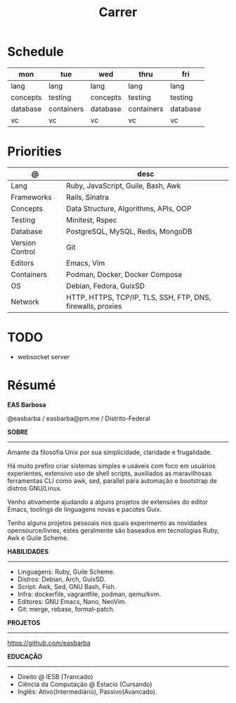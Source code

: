 #+TITLE: Carrer

* Schedule
| mon      | tue        | wed      | thru       | fri      |
|----------+------------+----------+------------+----------|
| lang     | lang       | lang     | lang       | lang     |
| concepts | testing    | concepts | testing    | testing  |
| database | containers | database | containers | database |
| vc       | vc         | vc       | vc         | vc       |

* Priorities
| @               | desc                                                        |
|-----------------+-------------------------------------------------------------|
| Lang            | Ruby, JavaScript, Guile, Bash, Awk                          |
| Frameworks      | Rails, Sinatra                                              |
| Concepts        | Data Structure, Algorithms, APIs, OOP                       |
| Testing         | Minitest, Rspec                                             |
| Database        | PostgreSQL, MySQL, Redis, MongoDB                           |
| Version Control | Git                                                         |
| Editors         | Emacs, Vim                                                  |
| Containers      | Podman, Docker, Docker Compose                              |
| OS              | Debian, Fedora, GuixSD                                      |
| Network         | HTTP, HTTPS, TCP/IP, TLS, SSH, FTP, DNS, firewalls, proxies |

* TODO
- websocket server

* Résumé
#+OPTIONS: toc:nil author:nil date:nil num:nil
*EAS Barbosa*

@easbarba / easbarba@pm.me / Distrito-Federal

*SOBRE*
-----

Amante da filosofia Unix por sua simplicidade, claridade e frugalidade.

Há muito prefiro criar sistemas simples e usáveis com foco em usuários
experientes, extensivo uso de shell scripts, auxiliados as maravilhosas
ferramentas CLI como awk, sed, parallel para automação e bootstrap de
distros GNU/Linux.

Venho ativamente ajudando a alguns projetos de extensões do editor Emacs,
toolings de linguagens novas e pacotes Guix.

Tenho alguns projetos pessoais nos quais experimento as novidades
opensource/livres, estes geralmente são baseados em tecnologias Ruby,
Awk e Guile Scheme.

*HABILIDADES*
-----
  - Linguagens: Ruby, Guile Scheme.
  - Distros: Debian, Arch, GuixSD.
  - Script: Awk, Sed, GNU Bash, Fish.
  - Infra: dockerfile, vagrantfile, podman, qemu/kvm.
  - Editores: GNU Emacs, Nano, NeoVim.
  - Git: merge, rebase, format-patch.

*PROJETOS*
-----

https://github.com/easbarba

*EDUCAÇÃO*
-----
  - Direito @ IESB (Trancado)
  - Ciência da Computação @ Estacio (Cursando)
  - Inglês: Ativo(Intermediário), Passivo(Avancado).
